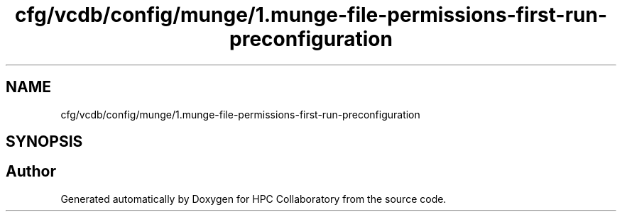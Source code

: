 .TH "cfg/vcdb/config/munge/1.munge-file-permissions-first-run-preconfiguration" 3 "Wed Apr 15 2020" "HPC Collaboratory" \" -*- nroff -*-
.ad l
.nh
.SH NAME
cfg/vcdb/config/munge/1.munge-file-permissions-first-run-preconfiguration
.SH SYNOPSIS
.br
.PP
.SH "Author"
.PP 
Generated automatically by Doxygen for HPC Collaboratory from the source code\&.
